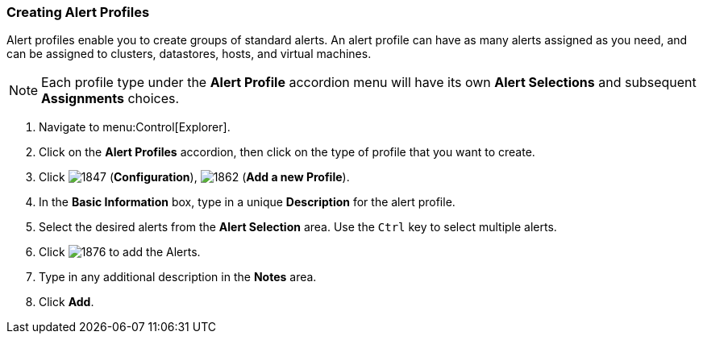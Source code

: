[[_to_create_an_alert_profile]]
=== Creating Alert Profiles

Alert profiles enable you to create groups of standard alerts.
An alert profile can have as many alerts assigned as you need, and can be assigned to clusters, datastores, hosts, and virtual machines.

NOTE: Each profile type under the *Alert Profile* accordion menu will have its own *Alert Selections* and subsequent *Assignments* choices.  

. Navigate to menu:Control[Explorer].
. Click on the *Alert Profiles* accordion, then click on the type of profile that you want to create.
. Click  image:1847.png[] (*Configuration*),  image:1862.png[] (*Add a new Profile*).
. In the *Basic Information* box, type in a unique *Description* for the alert profile.
. Select the desired alerts from the *Alert Selection* area.
  Use the `Ctrl` key to select multiple alerts.
. Click  image:1876.png[] to add the Alerts.
. Type in any additional description in the *Notes* area.
. Click *Add*.


